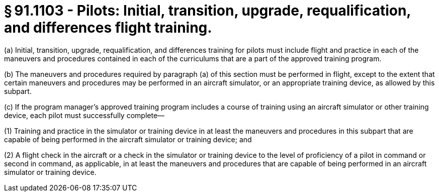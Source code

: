 # § 91.1103 - Pilots: Initial, transition, upgrade, requalification, and differences flight training.

(a) Initial, transition, upgrade, requalification, and differences training for pilots must include flight and practice in each of the maneuvers and procedures contained in each of the curriculums that are a part of the approved training program.

(b) The maneuvers and procedures required by paragraph (a) of this section must be performed in flight, except to the extent that certain maneuvers and procedures may be performed in an aircraft simulator, or an appropriate training device, as allowed by this subpart.

(c) If the program manager's approved training program includes a course of training using an aircraft simulator or other training device, each pilot must successfully complete—

(1) Training and practice in the simulator or training device in at least the maneuvers and procedures in this subpart that are capable of being performed in the aircraft simulator or training device; and

(2) A flight check in the aircraft or a check in the simulator or training device to the level of proficiency of a pilot in command or second in command, as applicable, in at least the maneuvers and procedures that are capable of being performed in an aircraft simulator or training device.

